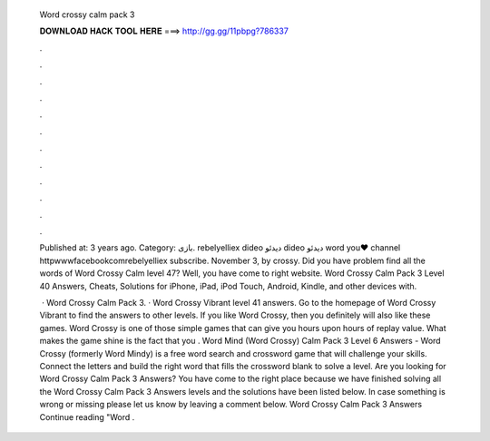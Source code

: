   Word crossy calm pack 3
  
  
  
  𝐃𝐎𝐖𝐍𝐋𝐎𝐀𝐃 𝐇𝐀𝐂𝐊 𝐓𝐎𝐎𝐋 𝐇𝐄𝐑𝐄 ===> http://gg.gg/11pbpg?786337
  
  
  
  .
  
  
  
  .
  
  
  
  .
  
  
  
  .
  
  
  
  .
  
  
  
  .
  
  
  
  .
  
  
  
  .
  
  
  
  .
  
  
  
  .
  
  
  
  .
  
  
  
  .
  
  Published at: 3 years ago. Category: بازی. rebelyelliex dideo دیدئو dideo دیدئو word you♥ channel httpwwwfacebookcomrebelyelliex subscribe. November 3, by crossy. Did you have problem find all the words of Word Crossy Calm level 47? Well, you have come to right website. Word Crossy Calm Pack 3 Level 40 Answers, Cheats, Solutions for iPhone, iPad, iPod Touch, Android, Kindle, and other devices with.
  
   · Word Crossy Calm Pack 3. · Word Crossy Vibrant level 41 answers. Go to the homepage of Word Crossy Vibrant to find the answers to other levels. If you like Word Crossy, then you definitely will also like these games. Word Crossy is one of those simple games that can give you hours upon hours of replay value. What makes the game shine is the fact that you . Word Mind (Word Crossy) Calm Pack 3 Level 6 Answers -  Word Crossy (formerly Word Mindy) is a free word search and crossword game that will challenge your skills. Connect the letters and build the right word that fills the crossword blank to solve a level. Are you looking for Word Crossy Calm Pack 3 Answers? You have come to the right place because we have finished solving all the Word Crossy Calm Pack 3 Answers levels and the solutions have been listed below. In case something is wrong or missing please let us know by leaving a comment below. Word Crossy Calm Pack 3 Answers Continue reading "Word .
